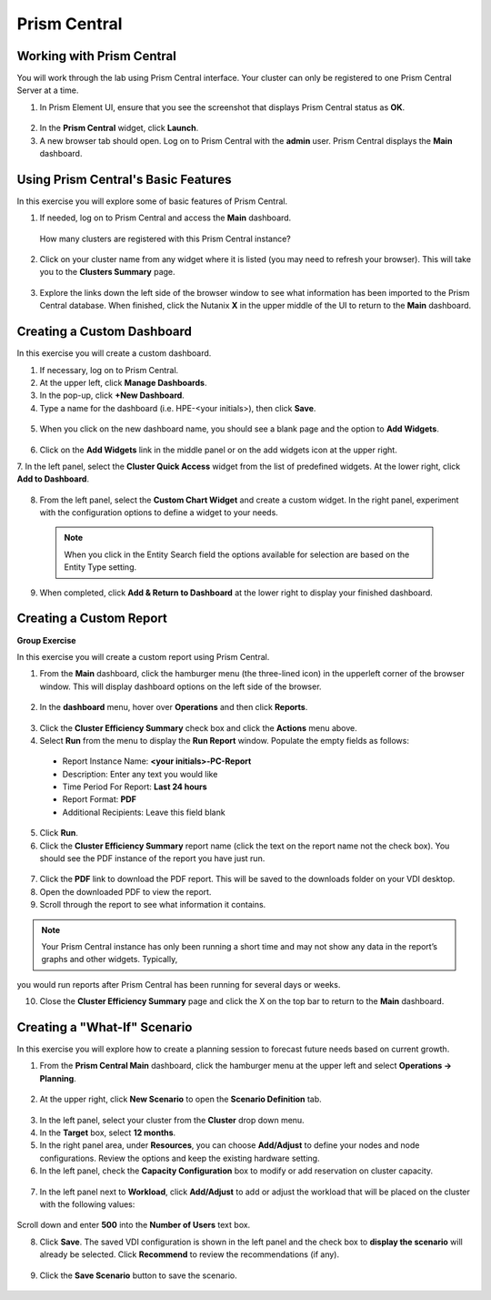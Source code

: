 .. Adding labels to the beginning of your lab is helpful for linking to the lab from other pages
.. _example_lab_11:

-------------
Prism Central
-------------

Working with Prism Central
++++++++++++++++++++++++++

You will work through the lab using Prism Central interface. Your cluster can only be registered to one Prism Central Server at a time. 

1.  In Prism Element UI, ensure that you see the screenshot that displays Prism Central status as **OK**.
 
.. figure:: images/1.png

2.  In the **Prism Central** widget, click **Launch**.
3.  A new browser tab should open. Log on to Prism Central with the **admin** user. Prism Central displays the **Main** dashboard.

.. figure:: images/2.png
 
Using Prism Central's Basic Features
+++++++++++++++++++++++++++++

In this exercise you will explore some of basic features of Prism Central.

1.  If needed, log on to Prism Central and access the **Main** dashboard.
  How many clusters are registered with this Prism Central instance?

2.  Click on your cluster name from any widget where it is listed (you may need to refresh your browser). This will take you to the **Clusters Summary** page.

.. figure:: images/3.png
 
3.  Explore the links down the left side of the browser window to see what information has been imported to the Prism Central database. When finished, click the Nutanix **X** in the upper middle of the UI to return to the **Main** dashboard.

Creating a Custom Dashboard
+++++++++++++++++++++++

In this exercise you will create a custom dashboard.

1.  If necessary, log on to Prism Central.

2.  At the upper left, click **Manage Dashboards**.

3.  In the pop-up, click **+New Dashboard**.

4.  Type a name for the dashboard (i.e. HPE-<your initials>), then click **Save**.

.. figure:: images/4.png
 
5.  When you click on the new dashboard name, you should see a blank page and the option to **Add Widgets**.

.. figure:: images/5.png
 
6.  Click on the **Add Widgets** link in the middle panel or on the add widgets icon at the upper right.

7.  In the left panel, select the **Cluster Quick Access** widget from the list of predefined widgets.
At the lower right, click **Add to Dashboard**.
 
.. figure:: images/6.png

8.  From the left panel, select the **Custom Chart Widget** and create a custom widget. In the right panel, experiment with the configuration options to define a widget to your needs. 
  
 .. Note::
    When you click in the Entity Search field the options available for selection are based on the Entity Type setting.

.. figure:: images/7.png

9.  When completed, click **Add & Return to Dashboard** at the lower right to display your finished dashboard.

.. figure:: images/8.png
 
Creating a Custom Report
+++++++++++++++++++++++

**Group Exercise**

In this exercise you will create a custom report using Prism Central.

1.  From the **Main** dashboard, click the hamburger menu (the three-lined icon) in the upperleft corner of the browser window. This will display dashboard options on the left side of the browser.

.. figure:: images/9.png
 
2.  In the **dashboard** menu, hover over **Operations** and then click **Reports**.

.. figure:: images/10.png
 
3.  Click the **Cluster Efficiency Summary** check box and click the **Actions** menu above.

4.  Select **Run** from the menu to display the **Run Report** window. Populate the empty fields as follows:

 * Report Instance Name: **<your initials>-PC-Report**
 * Description: Enter any text you would like
 * Time Period For Report: **Last 24 hours**
 * Report Format: **PDF**
 * Additional Recipients: Leave this field blank

5.  Click **Run**.

6.  Click the **Cluster Efficiency Summary** report name (click the text on the report name not the check box). You should see the PDF instance of the report you have just run.

.. figure:: images/11.png
 
7.  Click the **PDF** link to download the PDF report. This will be saved to the downloads folder on your VDI desktop.

8.  Open the downloaded PDF to view the report.

9.  Scroll through the report to see what information it contains. 
  
.. Note::  
   Your Prism Central instance has only been running a short time and may not show any data in the report’s graphs and other widgets. Typically,

you would run reports after Prism Central has been running for several days or weeks.

10. Close the **Cluster Efficiency Summary** page and click the X on the top bar to return to the **Main** dashboard.

Creating a "What-If" Scenario
+++++++++++++++++++++++++++++

In this exercise you will explore how to create a planning session to forecast future needs based on current growth.

1.  From the **Prism Central Main** dashboard, click the hamburger menu at the upper left and select **Operations -> Planning**. 

.. figure:: images/12.png
 
2.  At the upper right, click **New Scenario** to open the **Scenario Definition** tab.

.. figure:: images/13.png
 
3.  In the left panel, select your cluster from the **Cluster** drop down menu.

4.  In the **Target** box, select **12 months**.

5.  In the right panel area, under **Resources**, you can choose **Add/Adjust** to define your nodes and node configurations. Review the options and keep the existing hardware setting.
6.  In the left panel, check the **Capacity Configuration** box to modify or add reservation on cluster capacity.

.. figure:: images/14.png
 
7.  In the left panel next to **Workload**, click **Add/Adjust** to add or adjust the workload that will be placed on the cluster with the following values:

.. figure:: images/15.png
 
Scroll down and enter **500** into the **Number of Users** text box. 

8.  Click **Save**. The saved VDI configuration is shown in the left panel and the check box to **display the scenario** will already be selected. Click **Recommend** to review the recommendations (if any).
 
.. figure:: images/16.png

9.  Click the **Save Scenario** button to save the scenario.
 
.. figure:: images/17.png
